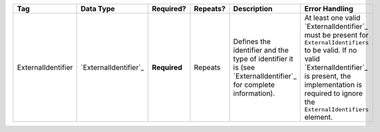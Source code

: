 .. This file is auto-generated.  Do not edit it by hand!

+--------------------+-----------------------+--------------+--------------+------------------------------------------+------------------------------------------+
| Tag                | Data Type             | Required?    | Repeats?     | Description                              | Error Handling                           |
+====================+=======================+==============+==============+==========================================+==========================================+
| ExternalIdentifier | `ExternalIdentifier`_ | **Required** | Repeats      | Defines the identifier and the type of   | At least one valid `ExternalIdentifier`_ |
|                    |                       |              |              | identifier it is (see                    | must be present for                      |
|                    |                       |              |              | `ExternalIdentifier`_ for complete       | ``ExternalIdentifiers`` to be valid. If  |
|                    |                       |              |              | information).                            | no valid `ExternalIdentifier`_ is        |
|                    |                       |              |              |                                          | present, the implementation is required  |
|                    |                       |              |              |                                          | to ignore the ``ExternalIdentifiers``    |
|                    |                       |              |              |                                          | element.                                 |
+--------------------+-----------------------+--------------+--------------+------------------------------------------+------------------------------------------+
